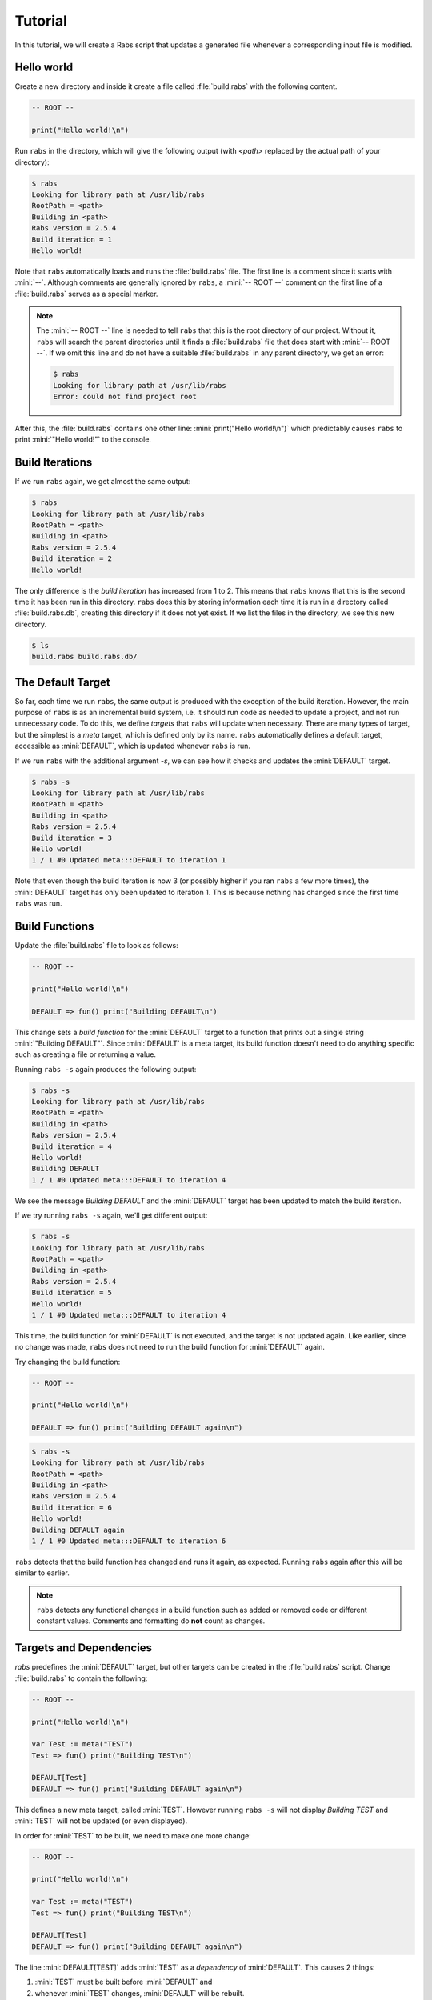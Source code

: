 Tutorial
========

In this tutorial, we will create a Rabs script that updates a generated file whenever a corresponding input file is modified.

Hello world
-----------

Create a new directory and inside it create a file called :file:`build.rabs` with the following content.

.. code-block:: mini

   -- ROOT --
   
   print("Hello world!\n")

Run ``rabs`` in the directory, which will give the following output (with `<path>` replaced by the actual path of your directory):

.. code-block:: console

   $ rabs
   Looking for library path at /usr/lib/rabs
   RootPath = <path>
   Building in <path>
   Rabs version = 2.5.4
   Build iteration = 1
   Hello world!

Note that ``rabs`` automatically loads and runs the :file:`build.rabs` file. The first line is a comment since it starts with :mini:`--`. Although comments are generally ignored by ``rabs``, a :mini:`-- ROOT --` comment on the first line of a :file:`build.rabs` serves as a special marker. 

.. note::

   The :mini:`-- ROOT --` line is needed to tell ``rabs`` that this is the root directory of our project. Without it, ``rabs`` will search the parent directories until it finds a :file:`build.rabs` file that does start with :mini:`-- ROOT --`. If we omit this line and do not have a suitable :file:`build.rabs` in any parent directory, we get an error:

   .. code-block:: console

      $ rabs
      Looking for library path at /usr/lib/rabs
      Error: could not find project root

After this, the :file:`build.rabs` contains one other line: :mini:`print("Hello world!\n")` which predictably causes ``rabs`` to print :mini:`"Hello world!"` to the console.

Build Iterations
----------------

If we run ``rabs`` again, we get almost the same output:

.. code-block:: console

   $ rabs
   Looking for library path at /usr/lib/rabs
   RootPath = <path>
   Building in <path>
   Rabs version = 2.5.4
   Build iteration = 2
   Hello world!

The only difference is the *build iteration* has increased from 1 to 2. This means that ``rabs`` knows that this is the second time it has been run in this directory. ``rabs`` does this by storing information each time it is run in a directory called :file:`build.rabs.db`, creating this directory if it does not yet exist. If we list the files in the directory, we see this new directory.

.. code-block:: console

	$ ls
	build.rabs build.rabs.db/  

The Default Target
------------------

So far, each time we run ``rabs``, the same output is produced with the exception of the build iteration. However, the main purpose of ``rabs`` is as an incremental build system, i.e. it should run code as needed to update a project, and not run unnecessary code. To do this, we define *targets* that ``rabs`` will update when necessary. There are many types of target, but the simplest is a *meta* target, which is defined only by its name. ``rabs`` automatically defines a default target, accessible as :mini:`DEFAULT`, which is updated whenever ``rabs`` is run.

If we run ``rabs`` with the additional argument `-s`, we can see how it checks and updates the :mini:`DEFAULT` target.

.. code-block:: console

   $ rabs -s
   Looking for library path at /usr/lib/rabs
   RootPath = <path>
   Building in <path>
   Rabs version = 2.5.4
   Build iteration = 3
   Hello world!
   1 / 1 #0 Updated meta:::DEFAULT to iteration 1

Note that even though the build iteration is now 3 (or possibly higher if you ran ``rabs`` a few more times), the :mini:`DEFAULT` target has only been updated to iteration 1. This is because nothing has changed since the first time ``rabs`` was run.

Build Functions
---------------

Update the :file:`build.rabs` file to look as follows:

.. code-block:: mini

   -- ROOT --
   
   print("Hello world!\n")
   
   DEFAULT => fun() print("Building DEFAULT\n")

This change sets a *build function* for the :mini:`DEFAULT` target to a function that prints out a single string :mini:`"Building DEFAULT"`. Since :mini:`DEFAULT` is a meta target, its build function doesn't need to do anything specific such as creating a file or returning a value.

Running ``rabs -s`` again produces the following output:

.. code-block:: console

   $ rabs -s
   Looking for library path at /usr/lib/rabs
   RootPath = <path>
   Building in <path>
   Rabs version = 2.5.4
   Build iteration = 4
   Hello world!
   Building DEFAULT
   1 / 1 #0 Updated meta:::DEFAULT to iteration 4

We see the message `Building DEFAULT` and the :mini:`DEFAULT` target has been updated to match the build iteration.

If we try running ``rabs -s`` again, we'll get different output:

.. code-block:: console

   $ rabs -s
   Looking for library path at /usr/lib/rabs
   RootPath = <path>
   Building in <path>
   Rabs version = 2.5.4
   Build iteration = 5
   Hello world!
   1 / 1 #0 Updated meta:::DEFAULT to iteration 4

This time, the build function for :mini:`DEFAULT` is not executed, and the target is not updated again. Like earlier, since no change was made, ``rabs`` does not need to run the build function for :mini:`DEFAULT` again.

Try changing the build function:

.. code-block:: mini

   -- ROOT --
   
   print("Hello world!\n")
   
   DEFAULT => fun() print("Building DEFAULT again\n")

.. code-block:: console

   $ rabs -s
   Looking for library path at /usr/lib/rabs
   RootPath = <path>
   Building in <path>
   Rabs version = 2.5.4
   Build iteration = 6
   Hello world!
   Building DEFAULT again
   1 / 1 #0 Updated meta:::DEFAULT to iteration 6

``rabs`` detects that the build function has changed and runs it again, as expected. Running ``rabs`` again after this will be similar to earlier.

.. note::

  ``rabs`` detects any functional changes in a build function such as added or removed code or different constant values. Comments and formatting do **not** count as changes. 

Targets and Dependencies
------------------------

`rabs` predefines the :mini:`DEFAULT` target, but other targets can be created in the :file:`build.rabs` script. Change :file:`build.rabs` to contain the following:

.. code-block:: mini

   -- ROOT --
   
   print("Hello world!\n")
   
   var Test := meta("TEST")
   Test => fun() print("Building TEST\n")
   
   DEFAULT[Test]
   DEFAULT => fun() print("Building DEFAULT again\n")

This defines a new meta target, called :mini:`TEST`. However running ``rabs -s`` will not display `Building TEST` and :mini:`TEST` will not be updated (or even displayed).

In order for :mini:`TEST` to be built, we need to make one more change:

.. code-block:: mini

   -- ROOT --
   
   print("Hello world!\n")
   
   var Test := meta("TEST")
   Test => fun() print("Building TEST\n")
   
   DEFAULT[Test]
   DEFAULT => fun() print("Building DEFAULT again\n")

The line :mini:`DEFAULT[TEST]` adds :mini:`TEST` as a *dependency* of :mini:`DEFAULT`. This causes 2 things:

#. :mini:`TEST` must be built before :mini:`DEFAULT` and
#. whenever :mini:`TEST` changes, :mini:`DEFAULT` will be rebuilt.

Running ``rabs -s`` shows us this in action:

.. code-block:: console

   $ rabs -s
   Looking for library path at /usr/lib/rabs
   RootPath = <path>
   Building in <path>
   Rabs version = 2.5.4
   Build iteration = 11
   Hello world!
   Building TEST
   1 / 2 #0 Updated meta:::TEST to iteration 11
      Updating due to meta:::TEST
   Building DEFAULT again
   2 / 2 #0 Updated meta:::DEFAULT to iteration 11

Not only is the build function for :mini:`TEST` executed, the build function for :mini:`DEFAULT` is also executed again. If we change the build function for :mini:`TEST`, both it and :mini:`DEFAULT` will be rebuilt.

.. code-block:: mini

   -- ROOT --
   
   print("Hello world!\n")
   
   var Test := meta("TEST")
   Test => fun() print("Building TEST again\n")
   
   DEFAULT[Test]
   DEFAULT => fun() print("Building DEFAULT again\n")

.. code-block:: console

   $ rabs -s
   Looking for library path at /usr/lib/rabs
   RootPath = <path>
   Building in <path>
   Rabs version = 2.5.4
   Build iteration = 12
   Hello world!
   Building TEST again
   1 / 2 #0 Updated meta:::TEST to iteration 12
      Updating due to meta:::TEST
   Building DEFAULT again
   2 / 2 #0 Updated meta:::DEFAULT to iteration 12

.. note::

   Some targets (e.g. file targets), are considered unchanged even if their build functions was run in an iteration. This happens if the contents / value of a target has not changed despite changes to its build function or dependencies. Since meta targets have no contents or value, they are always considered changed if their build function or any of their dependencies change.

Shorter Syntax
--------------

Our current script describes build functions (using :mini:`Target => Function`) and dependencies (using :mini:`Target[Dependency]`). Both of these operations return the target itself, so we can combine them on one line:

.. code-block:: mini

   -- ROOT --
   
   print("Hello world!\n")
   
   var Test := meta("TEST") => fun() print("Building TEST again\n")
   
   DEFAULT[Test] => fun() print("Building DEFAULT again\n")

File Targets
------------

Now that we can create and update meta targets, it's time to move on to the most useful type of target in ``rabs``, *file* targets. These correspond to files (or directories) on disk. As such, they have contents, which are read when checking if a file has changed.

Add a few more lines to :file:`build.rabs`:

.. code-block:: mini

   -- ROOT --
   
   print("Hello world!\n")
   
   var Test := meta("TEST") => fun() print("Building TEST again\n")
   
   var Test2 := file("test.txt") => fun(Target) do
      var File := Target:open("w")
      File:write("Hello world!\n")
      File:close
   end
   
   DEFAULT[Test, Test2] => fun() print("Building DEFAULT again\n")

Running ``rabs -s`` again creates the file :file:`test.txt` with the expected content:

.. code-block:: console

   $ rabs -s
   Looking for library path at /usr/lib/rabs
   RootPath = <path>
   Building in <path>
   Rabs version = 2.5.4
   Build iteration = 13
   Hello world!
   1 / 3 #0 Updated file:test.txt to iteration 13
   2 / 3 #0 Updated meta:::TEST to iteration 12
      Updating due to file:test.txt
   Building DEFAULT again
   3 / 3 #0 Updated meta:::DEFAULT to iteration 13
   $ ls
   build.rabs  build.rabs.db/  test.txt
   $ cat test.txt
   Hello world!
   
